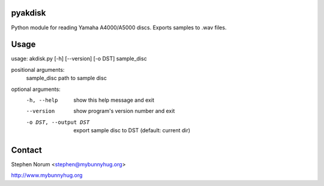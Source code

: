pyakdisk
========
Python module for reading Yamaha A4000/A5000 discs. Exports samples to .wav files.

Usage
=====
usage: akdisk.py [-h] [--version] [-o DST] sample_disc

positional arguments:
  sample_disc           path to sample disc

optional arguments:
  -h, --help            show this help message and exit
  --version             show program's version number and exit
  -o DST, --output DST  export sample disc to DST (default: current dir)

Contact
=======
Stephen Norum <stephen@mybunnyhug.org>

http://www.mybunnyhug.org
 
